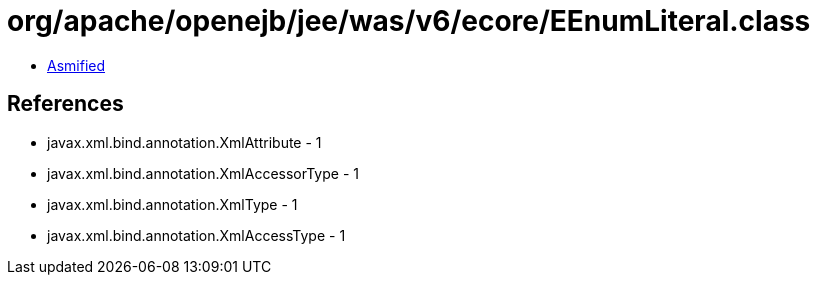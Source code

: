 = org/apache/openejb/jee/was/v6/ecore/EEnumLiteral.class

 - link:EEnumLiteral-asmified.java[Asmified]

== References

 - javax.xml.bind.annotation.XmlAttribute - 1
 - javax.xml.bind.annotation.XmlAccessorType - 1
 - javax.xml.bind.annotation.XmlType - 1
 - javax.xml.bind.annotation.XmlAccessType - 1
